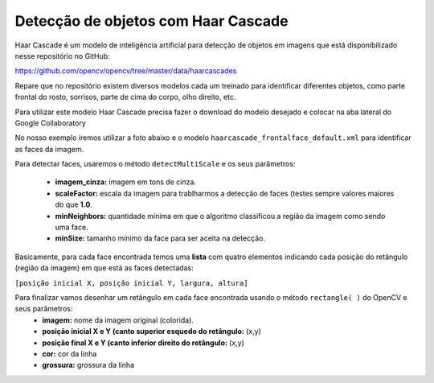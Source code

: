 Detecção de objetos com Haar Cascade
****

Haar Cascade é um modelo de inteligência artificial para detecção de objetos em imagens que está disponibilizado nesse repositório no GitHub:

https://github.com/opencv/opencv/tree/master/data/haarcascades

Repare que no repositório existem diversos modelos cada um treinado para identificar diferentes objetos, como parte frontal do rosto, sorrisos, parte de cima do corpo, olho direito, etc.

.. image:: images/visao_comp/model_haar.png
   :align: center
   :width: 550

Para utilizar este modelo Haar Cascade precisa fazer o download do modelo desejado e colocar na aba lateral do Google Collaboratory

.. image:: images/visao_comp/google_haar.png
   :align: center
   :width: 550

No nosso exemplo iremos utilizar a foto abaixo e o modelo ``haarcascade_frontalface_default.xml`` para identificar as faces da imagem.

.. image:: images/visao_comp/criancas.jpg
   :align: center
   :width: 550

Para detectar faces, usaremos o método ``detectMultiScale`` e os seus parâmetros:    
  
  - **imagem_cinza:** imagem em tons de cinza.
    
  - **scaleFactor:** escala da imagem para trablharmos a detecção de faces (testes sempre valores maiores do que **1.0**.
  
  - **minNeighbors:** quantidade mínima em que o algoritmo classificou a região da imagem como sendo uma face.
  
  - **minSize:** tamanho mínimo da face para ser aceita na detecção.


.. code-block:: python
   :linenos:

   #Importar a biblioteca necessária
   import cv2
   from google.colab.patches import cv2_imshow

   #Importando a imagem
   imagem_original = cv2.imread("/content/criancas.jpg")

   #Converter a imagem em escala de cinza
   imagem_cinza = cv2.cvtColor(imagem_original, cv2.COLOR_BGR2GRAY)

   #Importar o arquivo Haar Cascade
   haar_cascade_face = cv2.CascadeClassifier('/content/haarcascade_frontalface_default.xml')
   
   #Detectando as faces
   faces = haar_cascade_face.detectMultiScale(imagem_cinza,
                                           scaleFactor=1.09,
                                           minNeighbors=5,
                                           minSize=(25,25))   



Basicamente, para cada face encontrada temos uma **lista** com quatro elementos indicando cada posição do retângulo (região da imagem) em que está as faces detectadas:


``[posição inicial X, posição inicial Y, largura, altura]``   
   
.. image:: images/visao_comp/info_faces.jpg
   :align: center
   :width: 550   
  
Para finalizar vamos desenhar um retângulo em cada face encontrada usando o método ``rectangle( )`` do OpenCV e seus parâmetros: 
  - **imagem:** nome da imagem original (colorida).   

  - **posição inicial X e Y (canto superior esquedo do retângulo:** (x,y)

  - **posição final X e Y (canto inferior direito do retângulo:** (x,y)

  - **cor:** cor da linha

  - **grossura:** grossura da linha

.. code-block:: python
   :linenos:

   #Desenhar o retângulo
   for (x,y,largura,altura) in faces:
                cv2.rectangle(imagem_original,
                (x,y),
                (x+largura, y+altura),
                (0,255,0),
                2)
  
   #Visualizar imagem
   cv2_imshow(imagem_original)

.. image:: images/visao_comp/faces_ret.jpg
   :align: center
   :width: 550  
